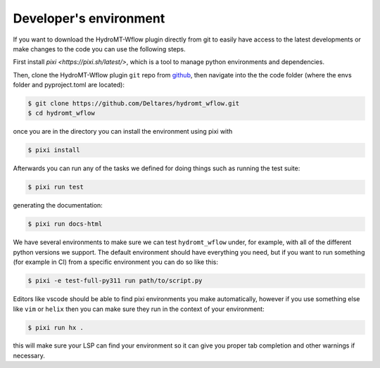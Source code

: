 .. _dev_env:

Developer's environment
=======================
If you want to download the HydroMT-Wflow plugin directly from git to easily have access to the latest developments or
make changes to the code you can use the following steps.

First install `pixi <https://pixi.sh/latest/>`, which is a tool to manage python environments and dependencies.

Then, clone the HydroMT-Wflow plugin ``git`` repo from
`github <https://github.com/Deltares/hydromt_wflow>`_, then navigate into the
the code folder (where the envs folder and pyproject.toml are located):

.. code-block:: console

    $ git clone https://github.com/Deltares/hydromt_wflow.git
    $ cd hydromt_wflow

once you are in the directory you can install the environment using pixi with

.. code-block:: console

    $ pixi install

Afterwards you can run any of the tasks we defined for doing things such as running the test suite:

.. code-block:: console

    $ pixi run test

generating the documentation:

.. code-block:: console

    $ pixi run docs-html

We have several environments to make sure we can test ``hydromt_wflow`` under, for example,
with all of the different python versions we support. The default environment should have
everything you need, but if you want to run something (for example in CI) from a specific
environment you can do so like this:

.. code-block:: console

  $ pixi -e test-full-py311 run path/to/script.py


Editors like vscode should be able to find pixi environments you make automatically,
however if you use something else like ``vim`` or ``helix`` then you can make sure they run in
the context of your environment:

.. code-block:: console

    $ pixi run hx .

this will make sure your LSP can find your environment so it can give you proper
tab completion and other warnings if necessary.
